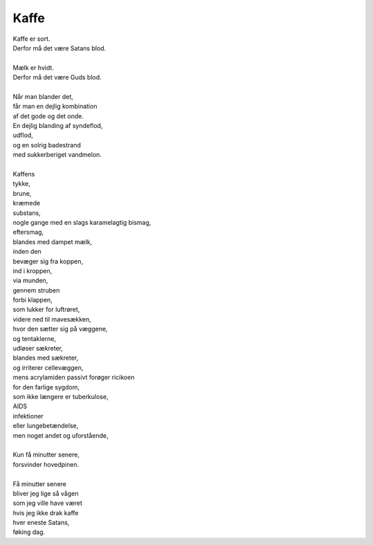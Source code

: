 Kaffe
-----
.. line-block::
   Kaffe er sort.
   Derfor må det være Satans blod.

   Mælk er hvidt.
   Derfor må det være Guds blod.

   Når man blander det,
   får man en dejlig kombination
   af det gode og det onde.
   En dejlig blanding af syndeflod,
   udflod,
   og en solrig badestrand
   med sukkerberiget vandmelon.
   
   Kaffens
   tykke,
   brune,
   kræmede
   substans,
   nogle gange med en slags karamelagtig bismag,
   eftersmag,
   blandes med dampet mælk,
   inden den
   bevæger sig fra koppen,
   ind i kroppen,
   via munden,
   gennem struben
   forbi klappen,
   som lukker for luftrøret,
   videre ned til mavesækken,
   hvor den sætter sig på væggene,
   og tentaklerne,
   udløser sækreter,
   blandes med sækreter,
   og irriterer cellevæggen,
   mens acrylamiden passivt forøger ricikoen
   for den farlige sygdom,
   som ikke længere er tuberkulose,
   AIDS
   infektioner
   eller lungebetændelse,
   men noget andet og uforstående,
   
   Kun få minutter senere,
   forsvinder hovedpinen.

   Få minutter senere
   bliver jeg lige så vågen
   som jeg ville have været
   hvis jeg ikke drak kaffe
   hver eneste Satans,
   føking dag.
